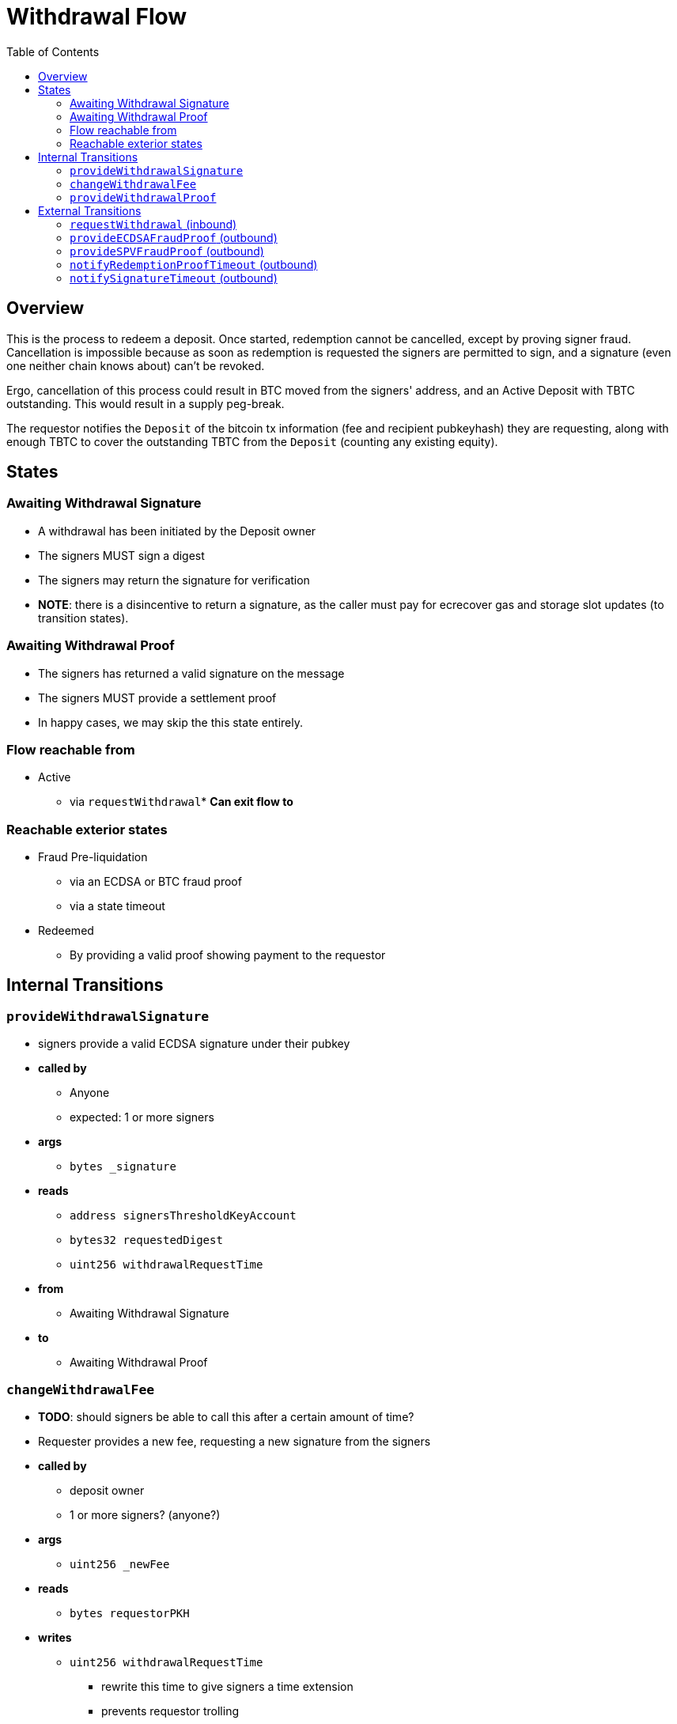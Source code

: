 :toc: macro

= Withdrawal Flow

ifndef::tbtc[toc::[]]


== Overview

// TODO: Link flow state names and transition names from elsewhere in
// documentation to here

This is the process to redeem a deposit. Once started, redemption cannot be
cancelled, except by proving signer fraud. Cancellation is impossible because
as soon as redemption is requested the signers are permitted to sign, and a
signature (even one neither chain knows about) can't be revoked.

Ergo, cancellation of this process could result in BTC moved from the signers'
address, and an Active Deposit with TBTC outstanding. This would result in a
supply peg-break.

The requestor notifies the `Deposit` of the bitcoin tx information (fee and
recipient pubkeyhash) they are requesting, along with enough TBTC to cover the
outstanding TBTC from the `Deposit` (counting any existing equity).

== States

=== Awaiting Withdrawal Signature
* A withdrawal has been initiated by the Deposit owner
* The signers MUST sign a digest
* The signers may return the signature for verification
* *NOTE*: there is a disincentive to return a signature, as the caller must
	pay for ecrecover gas and storage slot updates (to transition states).

=== Awaiting Withdrawal Proof
* The signers has returned a valid signature on the message
* The signers MUST provide a settlement proof
* In happy cases, we may skip the this state entirely.

=== Flow reachable from
* Active
** via `requestWithdrawal`* *Can exit flow to*

=== Reachable exterior states
* Fraud Pre-liquidation
** via an ECDSA or BTC fraud proof
** via a state timeout
* Redeemed
** By providing a valid proof showing payment to the requestor

== Internal Transitions
=== `provideWithdrawalSignature`
* signers provide a valid ECDSA signature under their pubkey
* *called by*
** Anyone
** expected: 1 or more signers
* *args*
** `bytes _signature`
* *reads*
** `address signersThresholdKeyAccount`
** `bytes32 requestedDigest`
** `uint256 withdrawalRequestTime`
* *from*
** Awaiting Withdrawal Signature
* *to*
** Awaiting Withdrawal Proof

=== `changeWithdrawalFee`
* *TODO*: should signers be able to call this after a certain amount of time?
* Requester provides a new fee, requesting a new signature from the signers
* *called by*
** deposit owner
** 1 or more signers? (anyone?)
* *args*
** `uint256 _newFee`
* *reads*
** `bytes requestorPKH`
* *writes*
** `uint256 withdrawalRequestTime`
*** rewrite this time to give signers a time extension
*** prevents requestor trolling
* *from*
** Awaiting Withdrawal Proof
* *to*
** Awaiting Withdrawal Signature

=== `provideWithdrawalProof`
* signers provides a valid Bitcoin SPV Proof of payment to the requestor
* *called by*
** Anyone
** expected: 1 or more signers
* *args*
** `bytes _bitcoinTX`
** `bytes _merkleProof`
** `bytes _bitcoinHeaders`
* *reads*
** `bytes requestorPKH`
** `uint256 oracleDifficultyReq`
** `uint256 depositSize`
** `uint256 fee`
* *writes*
** `mapping(address => uint256) balances`
*** on TBTC ERC20 Contract
*** 1 time for each signer
*** 1 time for the deposit contract
* *from*
** Awaiting Withdrawal Proof
** Awaiting Withdrawal Signature
* *to*
** Redeemed

== External Transitions
=== `requestWithdrawal` (inbound)
// TODO: link this elsewhere
* *TODO*: Should the withdrawal transaction commit to a recent ethereum
  blockhash? This would prevent proof faking at the cost of some extra fees
* Deposit owner requests a withdrawal
* *called by*
** deposit owner
* *args*
** `uint256 _fee`
** `bytes _requestorPKH`
* *reads*
** `address depositOwner`
* *writes*
** `bytes requestorPKH`
*** the bitcoin hash160 pubkeyhash to which to deliver BTC
** `uint256 outstandingTBTC`
*** check that the `Deposit`'s TBTC has been returned
*** this is a derived attribute from UTXO size and equity
** `uint256 withdrawalRequestTime`
*** start timeouts for signers wrt signing and withdrawal
** `mapping(address => uint256) balances`
*** change requestor balance on TBTC ERC20 Contract
** `uint256 totalSupply`
*** change total supply (burn) on TBTC ERC20 Contract
* *from*
** Active
* *to*
** Awaiting Withdrawal Signature

=== `provideECDSAFraudProof` (outbound)
// TODO: link this elsewhere
* *called by*
** anyone
* *from*
** Awaiting Withdrawal Proof
** Awaiting Withdrawal Signature
* *to*
** Fraud Pre-liquidation

=== `provideSPVFraudProof` (outbound)
// TODO: link this elsewhere
* *called by*
** anyone
* *from*
** Awaiting Withdrawal Proof
** Awaiting Withdrawal Signature
* *to*
** Fraud Pre-liquidation

=== `notifyRedemptionProofTimeout` (outbound)
// TODO: link this elsewhere
* *called by*
** anyone
* *from*
** Awaiting Withdrawal Proof
* *to*
** Fraud Pre-liquidation

=== `notifySignatureTimeout` (outbound)
// TODO: link this elsewhere
* *called by*
** anyone
* *from*
** Awaiting Withdrawal Signature
* *to*
** Fraud Pre-liquidation
